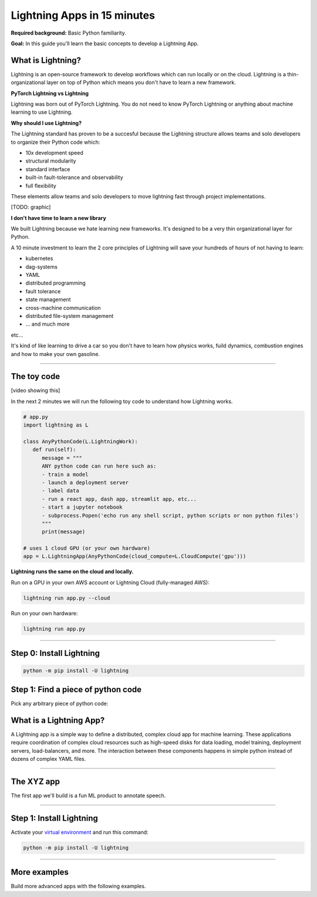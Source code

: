 ############################
Lightning Apps in 15 minutes
############################

**Required background:** Basic Python familiarity.

**Goal:** In this guide you'll learn the basic concepts to develop a Lightning App.

.. join_slack::
   :align: left

******************
What is Lightning?
******************
Lightning is an open-source framework to develop workflows which can run locally or on the cloud. Lightning
is a thin-organizational layer on top of Python which means you don't have to learn a new framework.


**PyTorch Lightning vs Lightning**  

Lightning was born out of PyTorch Lightning. You do not need to know PyTorch Lightning or anything about
machine learning to use Lightning.

**Why should I use Lightning?**

The Lightning standard has proven to be a succesful because the Lightning structure
allows teams and solo developers to organize their Python code which:

- 10x development speed 
- structural modularity
- standard interface
- built-in fault-tolerance and observability
- full flexibility

These elements allow teams and solo developers to move lightning fast through project implementations.

[TODO: graphic]

**I don't have time to learn a new library**

We built Lightning because we hate learning new frameworks. It's designed to be a very thin organizational layer for Python. 

A 10 minute investment to learn the 2 core principles of Lightning will save your hundreds of hours of not having to learn:

- kubernetes
- dag-systems
- YAML 
- distributed programming
- fault tolerance
- state management
- cross-machine communication
- distributed file-system management
- ... and much more 

etc... 

It's kind of like learning to drive a car so you don't have to learn how physics works, 
fuild dynamics, combustion engines and how to make your own gasoline.

----

************
The toy code
************
[video showing this]

In the next 2 minutes we will run the following toy code to understand how Lightning works.

.. code:: python

   # app.py
   import lightning as L

   class AnyPythonCode(L.LightningWork):
      def run(self):
         message = """
         ANY python code can run here such as:
         - train a model
         - launch a deployment server
         - label data
         - run a react app, dash app, streamlit app, etc...
         - start a jupyter notebook
         - subprocess.Popen('echo run any shell script, python scripts or non python files')
         """
         print(message)

   # uses 1 cloud GPU (or your own hardware)
   app = L.LightningApp(AnyPythonCode(cloud_compute=L.CloudCompute('gpu')))


**Lightning runs the same on the cloud and locally.**

Run on a GPU in your own AWS account or Lightning Cloud (fully-managed AWS):

.. code:: python

   lightning run app.py --cloud

Run on your own hardware:

.. code:: python 
   
   lightning run app.py

----

*************************
Step 0: Install Lightning
*************************

.. code:: bash

    python -m pip install -U lightning

***********************************
Step 1: Find a piece of python code
***********************************
Pick any arbitrary piece of python code:

.. code:: python

   





************************
What is a Lightning App?
************************
A Lightning app is a simple way to define a distributed, complex cloud app for machine learning.
These applications require coordination of complex cloud resources such as high-speed disks for data loading,
model training, deployment servers, load-balancers, and more. The interaction between these components
happens in simple python instead of dozens of complex YAML files.

----

***********
The XYZ app
***********
The first app we'll build is a fun ML product to annotate speech.

----

*************************
Step 1: Install Lightning
*************************
Activate your `virtual environment <install_beginner.rst>`_ and run this command:

.. code:: bash

    python -m pip install -U lightning


----

*************
More examples
*************
Build more advanced apps with the following examples.

.. raw:: html

    <div class="display-card-container">
        <div class="row">

.. Add callout items below this line

.. displayitem::
   :header: Build an ML product
   :description: Build an app to caption sound.
   :col_css: col-md-4
   :button_link: ../model/build_model_advanced.html#manual-optimization
   :height: 150
   :tag: beginner

.. displayitem::
   :header: Train a model continuously
   :description: Train a model repeatedly with streaming data.
   :col_css: col-md-4
   :button_link: ../model/build_model_advanced.html#manual-optimization
   :height: 150
   :tag: beginner

.. displayitem::
   :header: Deploy a load-balanced model
   :description: Deploy a model with a custom load-balancing rule
   :col_css: col-md-4
   :button_link: ../model/build_model_advanced.html#manual-optimization
   :height: 150
   :tag: intermediate

.. raw:: html

        </div>
    </div>
